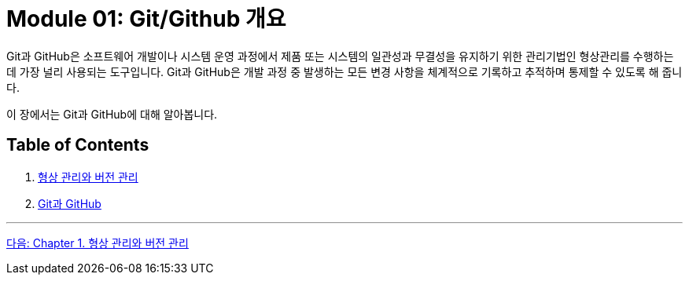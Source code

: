 = Module 01: Git/Github 개요

Git과 GitHub은 소프트웨어 개발이나 시스템 운영 과정에서 제품 또는 시스템의 일관성과 무결성을 유지하기 위한 관리기법인 형상관리를 수행하는데 가장 널리 사용되는 도구입니다. Git과 GitHub은 개발 과정 중 발생하는 모든 변경 사항을 체계적으로 기록하고 추적하며 통제할 수 있도록 해 줍니다.

이 장에서는 Git과 GitHub에 대해 알아봅니다.

== Table of Contents

1. link:./01-0_cm_vc.adoc[형상 관리와 버전 관리]
2. link:./02-0_git_github.adoc[Git과 GitHub]

---

link:./01-0_cm_vc.adoc[다음: Chapter 1. 형상 관리와 버전 관리]